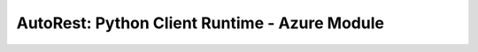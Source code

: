 ===============================================
AutoRest: Python Client Runtime - Azure Module
===============================================

